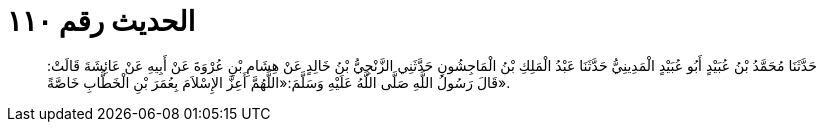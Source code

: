 
= الحديث رقم ١١٠

[quote.hadith]
حَدَّثَنَا مُحَمَّدُ بْنُ عُبَيْدٍ أَبُو عُبَيْدٍ الْمَدِينِيُّ حَدَّثَنَا عَبْدُ الْمَلِكِ بْنُ الْمَاجِشُونِ حَدَّثَنِي الزَّنْجِيُّ بْنُ خَالِدٍ عَنْ هِشَامِ بْنِ عُرْوَةَ عَنْ أَبِيهِ عَنْ عَائِشَةَ قَالَتْ: قَالَ رَسُولُ اللَّهِ صَلَّى اللَّهُ عَلَيْهِ وَسَلَّمَ:«اللَّهُمَّ أَعِزَّ الإِسْلاَمَ بِعُمَرَ بْنِ الْخَطَّابِ خَاصَّةً».